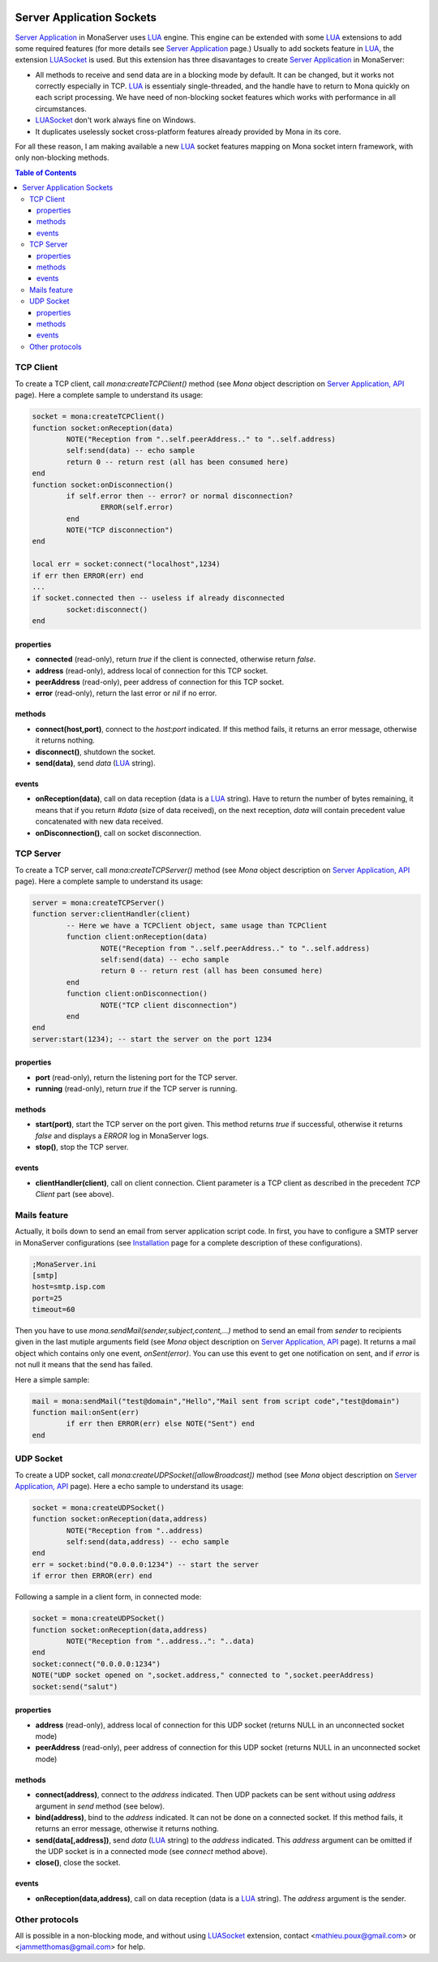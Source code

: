 
.. image:: githubBlack.png
  :align: right
  :target: https://github.com/MonaSolutions/MonaServer

Server Application Sockets
##############################

`Server Application <./serveapp.html>`_ in MonaServer uses LUA_ engine. This engine can be extended with some LUA_ extensions to add some required features (for more details see `Server Application <./serveapp.html>`_ page.)
Usually to add sockets feature in LUA_, the extension LUASocket_ is used. But this extension has three disavantages to create `Server Application <./serveapp.html>`_ in MonaServer:

- All methods to receive and send data are in a blocking mode by default. It can be changed, but it works not correctly especially in TCP. LUA_ is essentialy single-threaded, and the handle have to return to Mona quickly on each script processing. We have need of non-blocking socket features which works with performance in all circumstances.
- LUASocket_ don't work always fine on Windows.
- It duplicates uselessly socket cross-platform features already provided by Mona in its core.

For all these reason, I am making available a new LUA_ socket features mapping on Mona socket intern framework, with only non-blocking methods.

.. contents:: Table of Contents

TCP Client
********************************

To create a TCP client, call *mona:createTCPClient()* method (see *Mona* object description on `Server Application, API <./api.html>`_ page).
Here a complete sample to understand its usage:

.. code-block:: lua

	socket = mona:createTCPClient()
	function socket:onReception(data)
		NOTE("Reception from "..self.peerAddress.." to "..self.address)
		self:send(data) -- echo sample
		return 0 -- return rest (all has been consumed here)
	end
	function socket:onDisconnection()
		if self.error then -- error? or normal disconnection?
			ERROR(self.error)
		end
		NOTE("TCP disconnection")
	end

	local err = socket:connect("localhost",1234)
	if err then ERROR(err) end
	...
	if socket.connected then -- useless if already disconnected
		socket:disconnect()
	end


properties
=============================

- **connected** (read-only), return *true* if the client is connected, otherwise return *false*.
- **address** (read-only), address local of connection for this TCP socket.
- **peerAddress** (read-only), peer address of connection for this TCP socket.
- **error** (read-only), return the last error or *nil* if no error.


methods
=============================

- **connect(host,port)**, connect to the *host:port* indicated. If this method fails, it returns an error message, otherwise it returns nothing.
- **disconnect()**, shutdown the socket.
- **send(data)**, send *data* (LUA_ string).


events
=============================

- **onReception(data)**, call on data reception (data is a LUA_ string). Have to return the number of bytes remaining, it means that if you return *#data* (size of data received), on the next reception, *data* will contain precedent value concatenated with new data received.
- **onDisconnection()**, call on socket disconnection.



TCP Server
********************************

To create a TCP server, call *mona:createTCPServer()* method (see *Mona* object description on `Server Application, API <./api.html>`_ page).
Here a complete sample to understand its usage:

.. code-block:: lua

	server = mona:createTCPServer()
	function server:clientHandler(client)
		-- Here we have a TCPClient object, same usage than TCPClient
		function client:onReception(data)
			NOTE("Reception from "..self.peerAddress.." to "..self.address)
			self:send(data) -- echo sample
			return 0 -- return rest (all has been consumed here)
		end
		function client:onDisconnection()
			NOTE("TCP client disconnection")
		end
	end
	server:start(1234); -- start the server on the port 1234

properties
=============================

- **port** (read-only), return the listening port for the TCP server.
- **running** (read-only), return *true* if the TCP server is running.


methods
=============================

- **start(port)**, start the TCP server on the port given. This method returns *true* if successful, otherwise it returns *false* and displays a *ERROR* log in MonaServer logs.
- **stop()**, stop the TCP server.


events
=============================

- **clientHandler(client)**, call on client connection. Client parameter is a TCP client as described in the precedent *TCP Client* part (see above).


Mails feature
********************************

Actually, it boils down to send an email from server application script code.
In first, you have to configure a SMTP server in MonaServer configurations (see `Installation <./installation.html>`_ page for a complete description of these configurations).

.. code-block:: ini

	;MonaServer.ini
	[smtp]
	host=smtp.isp.com
	port=25
	timeout=60
 
Then you have to use *mona.sendMail(sender,subject,content,...)* method to send an email from *sender* to recipients given in the last mutiple arguments field (see *Mona* object description on `Server Application, API <./api.html>`_ page). It returns a mail object which contains only one event, *onSent(error)*. You can use this event to get one notification on sent, and if *error* is not null it means that the send has failed.

Here a simple sample:

.. code-block:: lua

	mail = mona:sendMail("test@domain","Hello","Mail sent from script code","test@domain")
	function mail:onSent(err)
		if err then ERROR(err) else NOTE("Sent") end
	end



UDP Socket
********************************

To create a UDP socket, call *mona:createUDPSocket([allowBroadcast])* method (see *Mona* object description on `Server Application, API <./api.html>`_ page).
Here a echo sample to understand its usage:

.. code-block:: lua

	socket = mona:createUDPSocket()
	function socket:onReception(data,address)
		NOTE("Reception from "..address)
		self:send(data,address) -- echo sample
	end
	err = socket:bind("0.0.0.0:1234") -- start the server
	if error then ERROR(err) end

Following a sample in a client form, in connected mode:

.. code-block:: lua

	socket = mona:createUDPSocket()
	function socket:onReception(data,address)
		NOTE("Reception from "..address..": "..data)
	end
	socket:connect("0.0.0.0:1234")
	NOTE("UDP socket opened on ",socket.address," connected to ",socket.peerAddress)
	socket:send("salut")


properties
=============================

- **address** (read-only), address local of connection for this UDP socket (returns NULL in an unconnected socket mode)
- **peerAddress** (read-only), peer address of connection for this UDP socket (returns NULL in an unconnected socket mode)

methods
=============================

- **connect(address)**, connect to the *address* indicated. Then UDP packets can be sent without using *address* argument in *send* method (see below).
- **bind(address)**, bind to the *address* indicated. It can not be done on a connected socket. If this method fails, it returns an error message, otherwise it returns nothing.
- **send(data[,address])**, send *data* (LUA_ string) to the *address* indicated. This *address* argument can be omitted if the UDP socket is in a connected mode (see *connect* method above).
- **close()**, close the socket.

events
=============================

- **onReception(data,address)**, call on data reception (data is a LUA_ string). The *address* argument is the sender.


Other protocols
********************************

All is possible in a non-blocking mode, and without using LUASocket_ extension, contact <mathieu.poux@gmail.com> or <jammetthomas@gmail.com> for help.

.. _LUA: http://www.lua.org/
.. _LUASocket: http://w3.impa.br/~diego/software/luasocket/
